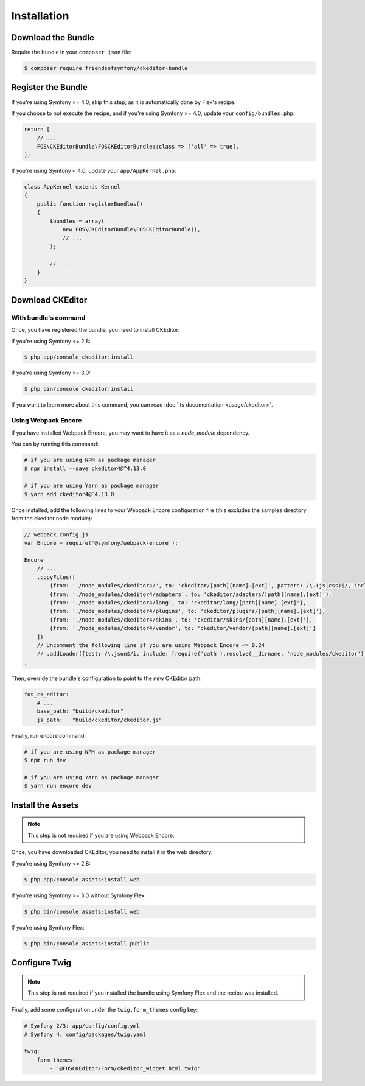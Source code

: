 Installation
============

Download the Bundle
-------------------

Require the bundle in your ``composer.json`` file:

.. code-block:: bash

    $ composer require friendsofsymfony/ckeditor-bundle

Register the Bundle
-------------------

If you're using Symfony >= 4.0, skip this step, as it is automatically done by Flex's recipe.

If you choose to not execute the recipe, and if you're using Symfony >= 4.0, update your ``config/bundles.php``:

.. code-block:: php

    return [
        // ...
        FOS\CKEditorBundle\FOSCKEditorBundle::class => ['all' => true],
    ];

If you're using Symfony < 4.0, update your ``app/AppKernel.php``:

.. code-block:: php

    class AppKernel extends Kernel
    {
        public function registerBundles()
        {
            $bundles = array(
                new FOS\CKEditorBundle\FOSCKEditorBundle(),
                // ...
            );

            // ...
        }
    }

Download CKEditor
-----------------
With bundle's command
~~~~~~~~~~~~~~~~~~~~~

Once, you have registered the bundle, you need to install CKEditor:

If you're using Symfony <= 2.8:

.. code-block:: bash

    $ php app/console ckeditor:install

If you're using Symfony >= 3.0:

.. code-block:: bash

    $ php bin/console ckeditor:install

If you want to learn more about this command, you can read :doc:`its documentation <usage/ckeditor>`.

Using Webpack Encore
~~~~~~~~~~~~~~~~~~~~

If you have installed Webpack Encore, you may want to have it as a `node_module` dependency.

You can by running this command:

.. code-block:: bash

    # if you are using NPM as package manager
    $ npm install --save ckeditor4@^4.13.0

    # if you are using Yarn as package manager
    $ yarn add ckeditor4@^4.13.0

Once installed, add the following lines to your Webpack Encore configuration file (this excludes the samples directory from the ckeditor node module):

.. code-block:: javascript

    // webpack.config.js
    var Encore = require('@symfony/webpack-encore');

    Encore
        // ...
        .copyFiles([
            {from: './node_modules/ckeditor4/', to: 'ckeditor/[path][name].[ext]', pattern: /\.(js|css)$/, includeSubdirectories: false},
            {from: './node_modules/ckeditor4/adapters', to: 'ckeditor/adapters/[path][name].[ext]'},
            {from: './node_modules/ckeditor4/lang', to: 'ckeditor/lang/[path][name].[ext]'},
            {from: './node_modules/ckeditor4/plugins', to: 'ckeditor/plugins/[path][name].[ext]'},
            {from: './node_modules/ckeditor4/skins', to: 'ckeditor/skins/[path][name].[ext]'},
            {from: './node_modules/ckeditor4/vendor', to: 'ckeditor/vendor/[path][name].[ext]'}
        ])
        // Uncomment the following line if you are using Webpack Encore <= 0.24
        // .addLoader({test: /\.json$/i, include: [require('path').resolve(__dirname, 'node_modules/ckeditor')], loader: 'raw-loader', type: 'javascript/auto'})
    ;

Then, override the bundle's configuration to point to the new CKEditor path:

.. code-block:: yaml

    fos_ck_editor:
        # ...
        base_path: "build/ckeditor"
        js_path:   "build/ckeditor/ckeditor.js"

Finally, run encore command:

.. code-block:: bash

    # if you are using NPM as package manager
    $ npm run dev

    # if you are using Yarn as package manager
    $ yarn run encore dev


Install the Assets
------------------

.. note::

    This step is not required if you are using Webpack Encore.

Once, you have downloaded CKEditor, you need to install it in the web
directory.

If you're using Symfony <= 2.8:

.. code-block:: bash

    $ php app/console assets:install web

If you're using Symfony >= 3.0 without Symfony Flex:

.. code-block:: bash

    $ php bin/console assets:install web

If you're using Symfony Flex:

.. code-block:: bash

    $ php bin/console assets:install public

Configure Twig
--------------

.. note::

    This step is not required if you installed the bundle using Symfony Flex and the recipe was installed.

Finally, add some configuration under the ``twig.form_themes`` config key:

.. code-block:: yaml

    # Symfony 2/3: app/config/config.yml
    # Symfony 4: config/packages/twig.yaml

    twig:
        form_themes:
            - '@FOSCKEditor/Form/ckeditor_widget.html.twig'
